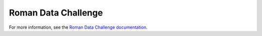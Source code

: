 Roman Data Challenge
####################

For more information, see the `Roman Data Challenge documentation <https://roman-data-challenge.readthedocs.io/en/latest/>`_.